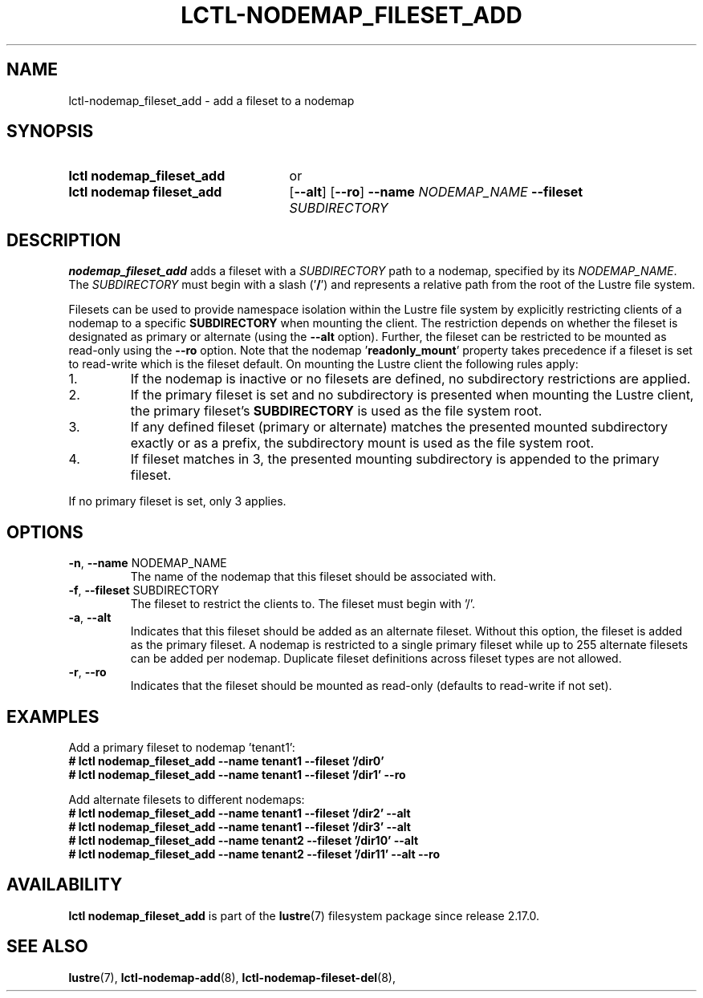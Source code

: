 .TH LCTL-NODEMAP_FILESET_ADD 8 2025-06-23 Lustre "Lustre Configuration Utilities"
.SH NAME
lctl-nodemap_fileset_add \- add a fileset to a nodemap
.SH SYNOPSIS
.SY "lctl nodemap_fileset_add"
or
.SY "lctl nodemap fileset_add"
.RB [ --alt ]
.RB [ --ro ]
.BI --name " NODEMAP_NAME"
.BI --fileset " SUBDIRECTORY"
.YS
.SH DESCRIPTION
.B nodemap_fileset_add
adds a fileset with a
.I SUBDIRECTORY
path to a nodemap, specified by its
.IR NODEMAP_NAME .
The
.I SUBDIRECTORY
must begin with a slash
.RB (' / ')
and represents a relative path from the root
of the Lustre file system.
.PP
Filesets can be used to provide namespace isolation within the Lustre
file system by explicitly restricting clients of a nodemap to a specific
.BI SUBDIRECTORY
when mounting the client. The restriction depends on whether the fileset is
designated as primary or alternate (using the
.B --alt
option). Further, the fileset can be restricted to be mounted as read-only
using the
.B --ro
option.
Note that the nodemap
.RB ' readonly_mount '
property takes precedence if a fileset is set to read-write which is the
fileset default.
On mounting the Lustre client the following rules apply:
.IP 1.
If the nodemap is inactive or no filesets are defined, no subdirectory
restrictions are applied.
.IP 2.
If the primary fileset is set and no subdirectory is presented when mounting
the Lustre client, the primary fileset's
.BI SUBDIRECTORY
is used as the file system root.
.IP 3.
If any defined fileset (primary or alternate) matches the presented
mounted subdirectory exactly or as a prefix, the subdirectory mount is used
as the file system root.
.IP 4.
If fileset matches in 3, the presented mounting subdirectory is appended to
the primary fileset.
.PP
If no primary fileset is set, only 3 applies.
.SH OPTIONS
.TP
.BR -n ", " --name " NODEMAP_NAME"
The name of the nodemap that this fileset should be associated with.
.TP
.BR -f ", " --fileset " SUBDIRECTORY"
The fileset to restrict the clients to. The fileset must begin with '/'.
.TP
.BR -a ", " --alt
Indicates that this fileset should be added as an alternate fileset. Without
this option, the fileset is added as the primary fileset. A nodemap is
restricted to a single primary fileset while up to 255 alternate filesets
can be added per nodemap. Duplicate fileset definitions across fileset types
are not allowed.
.TP
.BR -r ", " --ro
Indicates that the fileset should be mounted as read-only (defaults to
read-write if not set).
.SH EXAMPLES
Add a primary fileset to nodemap 'tenant1':
.EX
.B # lctl nodemap_fileset_add --name tenant1 --fileset '/dir0'
.B # lctl nodemap_fileset_add --name tenant1 --fileset '/dir1' --ro
.EE
.PP
Add alternate filesets to different nodemaps:
.EX
.B # lctl nodemap_fileset_add --name tenant1 --fileset '/dir2' --alt
.B # lctl nodemap_fileset_add --name tenant1 --fileset '/dir3' --alt
.B # lctl nodemap_fileset_add --name tenant2 --fileset '/dir10' --alt
.B # lctl nodemap_fileset_add --name tenant2 --fileset '/dir11' --alt --ro
.EE
.SH AVAILABILITY
.B lctl nodemap_fileset_add
is part of the
.BR lustre (7)
filesystem package since release 2.17.0.
.\" Added in commit TODO
.SH SEE ALSO
.BR lustre (7),
.BR lctl-nodemap-add (8),
.BR lctl-nodemap-fileset-del (8),
